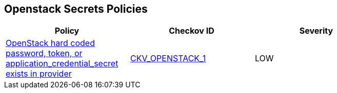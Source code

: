== Openstack Secrets Policies

[width=85%]
[cols="1,1,1"]
|===
|Policy|Checkov ID| Severity

|xref:bc-openstack-1.adoc[OpenStack hard coded password, token, or application_credential_secret exists in provider]
| https://docs.prismacloud.io/en/enterprise-edition/policy-reference/openstack-policies/openstack-secrets-policies/bc-openstack-1[CKV_OPENSTACK_1]
|LOW

|===
